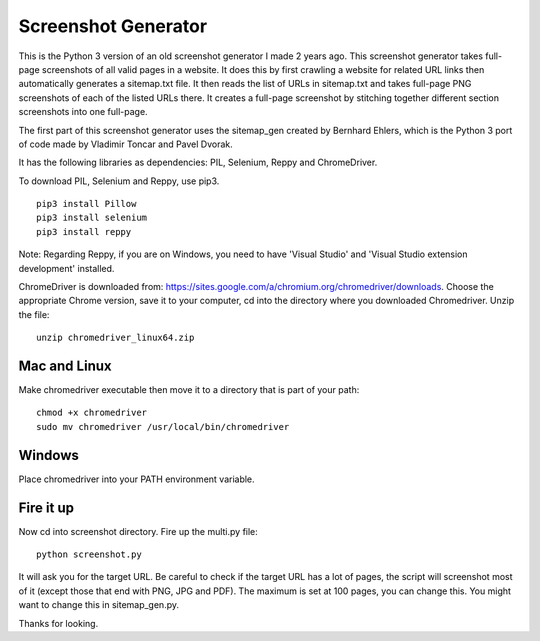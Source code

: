 ********************
Screenshot Generator
********************

This is the Python 3 version of an old screenshot generator I made 2 years ago. This screenshot generator takes full-page screenshots of all valid pages in a website. It does this by first crawling a website for related URL links then automatically generates a sitemap.txt file. It then reads the list of URLs in sitemap.txt and takes full-page PNG screenshots of each of the listed URLs there. It creates a full-page screenshot by stitching together different section screenshots into one full-page.

The first part of this screenshot generator uses the sitemap_gen created by Bernhard Ehlers, which is the Python 3 port of code made by Vladimir Toncar and Pavel Dvorak.

It has the following libraries as dependencies: PIL, Selenium, Reppy and ChromeDriver.

To download PIL, Selenium and Reppy, use pip3. 
::
  pip3 install Pillow
  pip3 install selenium
  pip3 install reppy

Note: Regarding Reppy, if you are on Windows, you need to have 'Visual Studio' and 'Visual Studio extension development' installed.

ChromeDriver is downloaded from: https://sites.google.com/a/chromium.org/chromedriver/downloads. Choose the appropriate Chrome version, save it to your computer, cd into the directory where you downloaded Chromedriver. Unzip the file:
::

  unzip chromedriver_linux64.zip

Mac and Linux
=============
Make chromedriver executable then move it to a directory that is part of your path:
::
  
  chmod +x chromedriver
  sudo mv chromedriver /usr/local/bin/chromedriver

Windows
=======
Place chromedriver into your PATH environment variable.

Fire it up
==========
Now cd into screenshot directory. Fire up the multi.py file:
::

  python screenshot.py

It will ask you for the target URL. Be careful to check if the target URL has a lot of pages, the script will screenshot most of it (except those that end with PNG, JPG and PDF). The maximum is set at 100 pages, you can change this. You might want to change this in sitemap_gen.py.

Thanks for looking.
